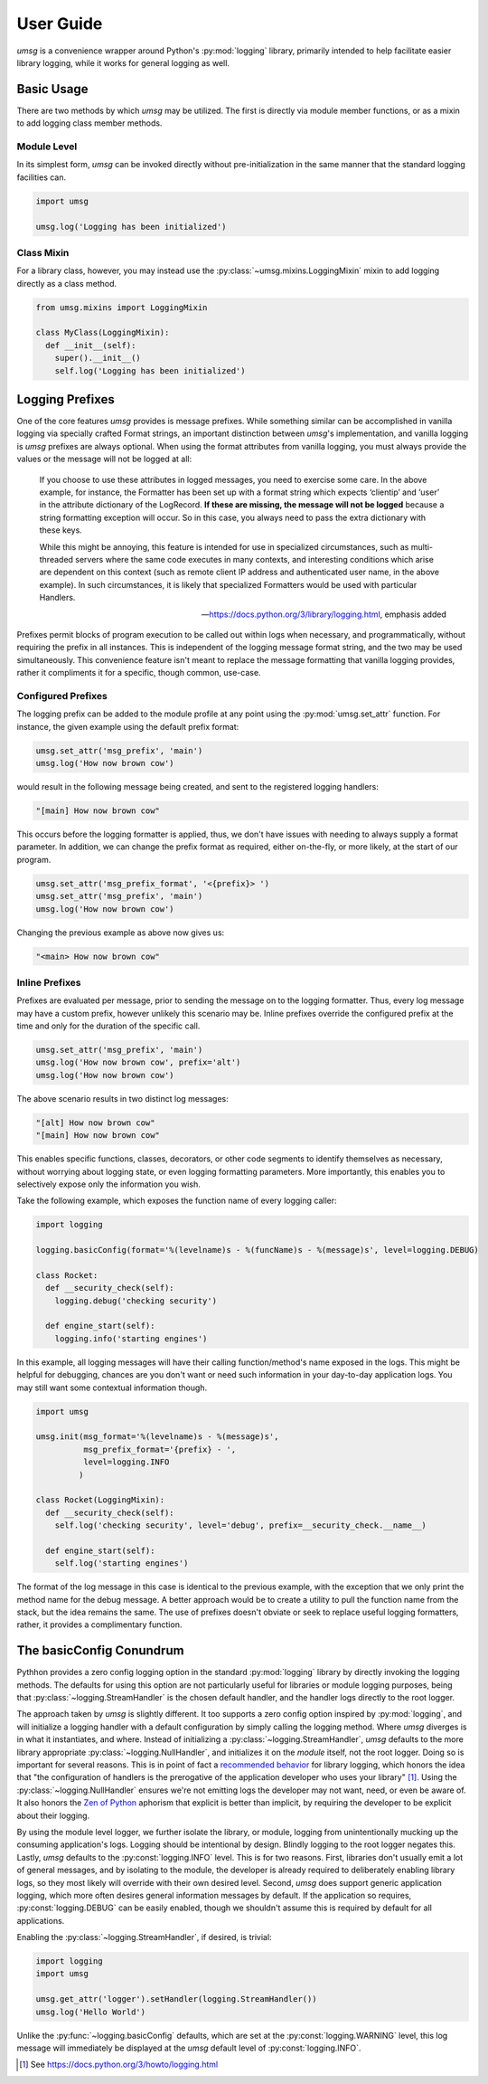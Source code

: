 .. # Links

==========
User Guide
==========

*umsg* is a convenience wrapper around Python's :py:mod:`logging` library,
primarily intended to help facilitate easier library logging, while it works
for general logging as well.


Basic Usage
===========

There are two methods by which *umsg* may be utilized. The first is directly via
module member functions, or as a mixin to add logging class member methods.

Module Level
------------
In its simplest form, *umsg* can be invoked directly without pre-initialization
in the same manner that the standard logging facilities can.

.. code-block:: python

  import umsg

  umsg.log('Logging has been initialized')


Class Mixin
-----------
For a library class, however, you may instead use the :py:class:`~umsg.mixins.LoggingMixin`
mixin to add logging directly as a class method.

.. code-block:: python

  from umsg.mixins import LoggingMixin

  class MyClass(LoggingMixin):
    def __init__(self):
      super().__init__()
      self.log('Logging has been initialized')


Logging Prefixes
================

One of the core features *umsg* provides is message prefixes. While something
similar can be accomplished in vanilla logging via specially crafted Format
strings, an important distinction between *umsg*'s implementation, and vanilla
logging is *umsg* prefixes are always optional. When using the format attributes
from vanilla logging, you must always provide the values or the message will not
be logged at all:

  If you choose to use these attributes in logged messages, you need to exercise some care. In the above example, for instance, the Formatter has been set up with a format string which expects ‘clientip’ and ‘user’ in the attribute dictionary of the LogRecord. **If these are missing, the message will not be logged** because a string formatting exception will occur. So in this case, you always need to pass the extra dictionary with these keys.

  While this might be annoying, this feature is intended for use in specialized circumstances, such as multi-threaded servers where the same code executes in many contexts, and interesting conditions which arise are dependent on this context (such as remote client IP address and authenticated user name, in the above example). In such circumstances, it is likely that specialized Formatters would be used with particular Handlers.

  -- https://docs.python.org/3/library/logging.html, emphasis added

Prefixes permit blocks of program execution to be called out within logs when
necessary, and programmatically, without requiring the prefix in all instances.
This is independent of the logging message format string, and the two may be used
simultaneously. This convenience feature isn't meant to replace the message
formatting that vanilla logging provides, rather it compliments it for a specific,
though common, use-case.

Configured Prefixes
-------------------

The logging prefix can be added to the module profile at any point using the
:py:mod:`umsg.set_attr` function. For instance, the given example using the
default prefix format:

.. code-block:: python

  umsg.set_attr('msg_prefix', 'main')
  umsg.log('How now brown cow')

would result in the following message being created, and sent to the registered
logging handlers:

.. code-block::

  "[main] How now brown cow"

This occurs before the logging formatter is applied, thus, we don't have issues
with needing to always supply a format parameter. In addition, we can change the
prefix format as required, either on-the-fly, or more likely, at the start of
our program.

.. code-block:: python

  umsg.set_attr('msg_prefix_format', '<{prefix}> ')
  umsg.set_attr('msg_prefix', 'main')
  umsg.log('How now brown cow')

Changing the previous example as above now gives us:

.. code-block::

  "<main> How now brown cow"


Inline Prefixes
---------------

Prefixes are evaluated per message, prior to sending the message on to the
logging formatter. Thus, every log message may have a custom prefix, however
unlikely this scenario may be. Inline prefixes override the configured prefix
at the time and only for the duration of the specific call.

.. code-block:: python

  umsg.set_attr('msg_prefix', 'main')
  umsg.log('How now brown cow', prefix='alt')
  umsg.log('How now brown cow')

The above scenario results in two distinct log messages:

.. code-block::

  "[alt] How now brown cow"
  "[main] How now brown cow"

This enables specific functions, classes, decorators, or other code segments to
identify themselves as necessary, without worrying about logging state, or even
logging formatting parameters. More importantly, this enables you to selectively
expose only the information you wish.

Take the following example, which exposes the function name of every logging caller:

.. code-block:: python

  import logging

  logging.basicConfig(format='%(levelname)s - %(funcName)s - %(message)s', level=logging.DEBUG)

  class Rocket:
    def __security_check(self):
      logging.debug('checking security')

    def engine_start(self):
      logging.info('starting engines')

In this example, all logging messages will have their calling function/method's
name exposed in the logs. This might be helpful for debugging, chances are you
don't want or need such information in your day-to-day application logs. You may
still want some contextual information though.

.. code-block:: python

  import umsg

  umsg.init(msg_format='%(levelname)s - %(message)s',
            msg_prefix_format='{prefix} - ',
            level=logging.INFO
           )

  class Rocket(LoggingMixin):
    def __security_check(self):
      self.log('checking security', level='debug', prefix=__security_check.__name__)

    def engine_start(self):
      self.log('starting engines')

The format of the log message in this case is identical to the previous example,
with the exception that we only print the method name for the debug message. A
better approach would be to create a utility to pull the function name from the
stack, but the idea remains the same. The use of prefixes doesn't obviate or
seek to replace useful logging formatters, rather, it provides a complimentary
function.


The basicConfig Conundrum
=========================

Pythhon provides a zero config logging option in the standard :py:mod:`logging`
library by directly invoking the logging methods. The defaults for using this
option are not particularly useful for libraries or module logging purposes,
being that :py:class:`~logging.StreamHandler` is the chosen default handler, and
the handler logs directly to the root logger.

The approach taken by *umsg* is slightly different. It too supports a zero config
option inspired by :py:mod:`logging`, and will initialize a logging handler with
a default configuration by simply calling the logging method. Where *umsg*
diverges is in what it instantiates, and where. Instead of initializing a :py:class:`~logging.StreamHandler`,
*umsg* defaults to the more library appropriate :py:class:`~logging.NullHandler`,
and initializes it on the *module* itself, not the root logger. Doing so is
important for several reasons. This is in point of fact a `recommended behavior <https://docs.python.org/3/howto/logging.html#configuring-logging-for-a-library>`_
for library logging, which honors the idea that "the configuration of handlers
is the prerogative of the application developer who uses your library" [#quote1]_.
Using the :py:class:`~logging.NullHandler` ensures we're not emitting logs the developer
may not want, need, or even be aware of. It also honors the `Zen of Python <https://www.python.org/dev/peps/pep-0020/>`_
aphorism that explicit is better than implicit, by requiring the developer to
be explicit about their logging.

By using the module level logger, we further isolate the library, or module,
logging from unintentionally mucking up the consuming application's logs.
Logging should be intentional by design. Blindly logging to the root logger
negates this. Lastly, *umsg* defaults to the :py:const:`logging.INFO` level. This
is for two reasons. First, libraries don't usually emit a lot of general messages,
and by isolating to the module, the developer is already required to deliberately
enabling library logs, so they most likely will override with their own desired
level. Second, *umsg* does support generic application logging, which more often
desires general information messages by default. If the application so requires,
:py:const:`logging.DEBUG` can be easily enabled, though we shouldn't assume this
is required by default for all applications.

Enabling the :py:class:`~logging.StreamHandler`, if desired, is trivial:

.. code-block:: python

  import logging
  import umsg

  umsg.get_attr('logger').setHandler(logging.StreamHandler())
  umsg.log('Hello World')

Unlike the :py:func:`~logging.basicConfig` defaults, which are set at the :py:const:`logging.WARNING`
level, this log message will immediately be displayed at the *umsg* default level
of :py:const:`logging.INFO`.


.. [#quote1] See https://docs.python.org/3/howto/logging.html
